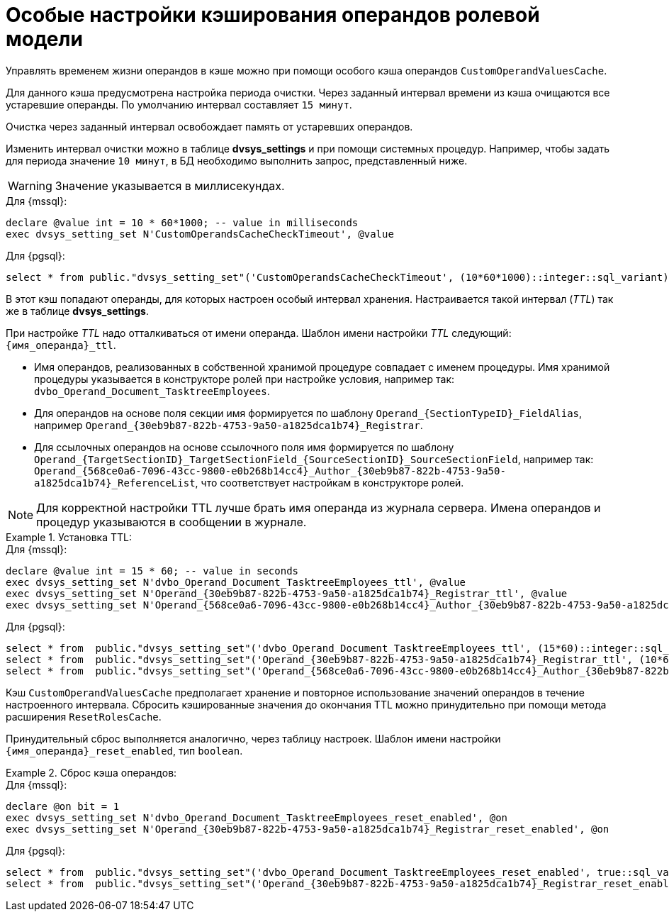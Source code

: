 = Особые настройки кэширования операндов ролевой модели

:page-aliases: admin:cache-invalidation.adoc

Управлять временем жизни операндов в кэше можно при помощи особого кэша операндов `CustomOperandValuesCache`.

Для данного кэша предусмотрена настройка периода очистки. Через заданный интервал времени из кэша очищаются все устаревшие операнды. По умолчанию интервал составляет `15 минут`.

Очистка через заданный интервал освобождает память от устаревших операндов.

Изменить интервал очистки можно в таблице *dvsys_settings* и при помощи системных процедур. Например, чтобы задать для периода значение `10 минут`, в БД необходимо выполнить запрос, представленный ниже.

WARNING: Значение указывается в миллисекундах.

.Для {mssql}:
[source,sql]
----
declare @value int = 10 * 60*1000; -- value in milliseconds
exec dvsys_setting_set N'CustomOperandsCacheCheckTimeout', @value
----

.Для {pgsql}:
[source,pgsql]
----
select * from public."dvsys_setting_set"('CustomOperandsCacheCheckTimeout', (10*60*1000)::integer::sql_variant);
----

В этот кэш попадают операнды, для которых настроен особый интервал хранения. Настраивается такой интервал (_TTL_) так же в таблице *dvsys_settings*.

При настройке _TTL_ надо отталкиваться от имени операнда. Шаблон имени настройки _TTL_ следующий: `\{имя_операнда}_ttl`.

* Имя операндов, реализованных в собственной хранимой процедуре совпадает с именем процедуры. Имя хранимой процедуры указывается в конструкторе ролей при настройке условия, например так: `dvbo_Operand_Document_TasktreeEmployees`.

* Для операндов на основе поля секции имя формируется по шаблону `Operand_\{SectionTypeID}\_FieldAlias`, например `Operand_\{30eb9b87-822b-4753-9a50-a1825dca1b74}_Registrar`.

* Для ссылочных операндов на основе ссылочного поля имя формируется по шаблону `Operand_\{TargetSectionID}\_TargetSectionField_\{SourceSectionID}\_SourceSectionField`, например так: `Operand_\{568ce0a6-7096-43cc-9800-e0b268b14cc4}\_Author_\{30eb9b87-822b-4753-9a50-a1825dca1b74}_ReferenceList`, что соответствует настройкам в конструкторе ролей.

NOTE: Для корректной настройки TTL лучше брать имя операнда из журнала сервера. Имена операндов и процедур указываются в сообщении в журнале.

.Установка TTL:
====
.Для {mssql}:
[source,sql]
----
declare @value int = 15 * 60; -- value in seconds
exec dvsys_setting_set N'dvbo_Operand_Document_TasktreeEmployees_ttl', @value
exec dvsys_setting_set N'Operand_{30eb9b87-822b-4753-9a50-a1825dca1b74}_Registrar_ttl', @value
exec dvsys_setting_set N'Operand_{568ce0a6-7096-43cc-9800-e0b268b14cc4}_Author_{30eb9b87-822b-4753-9a50-a1825dca1b74}_ReferenceList_ttl', @value
----

.Для {pgsql}:
[source,pgsql]
----
select * from  public."dvsys_setting_set"('dvbo_Operand_Document_TasktreeEmployees_ttl', (15*60)::integer::sql_variant); -- value in seconds
select * from  public."dvsys_setting_set"('Operand_{30eb9b87-822b-4753-9a50-a1825dca1b74}_Registrar_ttl', (10*60)::integer::sql_variant); -- value in seconds
select * from  public."dvsys_setting_set"('Operand_{568ce0a6-7096-43cc-9800-e0b268b14cc4}_Author_{30eb9b87-822b-4753-9a50-a1825dca1b74}_ReferenceList_ttl', (20*60)::integer::sql_variant); -- value in seconds
----
====

Кэш `CustomOperandValuesCache` предполагает хранение и повторное использование значений операндов в течение настроенного интервала. Сбросить кэшированные значения до окончания TTL можно принудительно при помощи метода расширения `ResetRolesCache`.

Принудительный сброс выполняется аналогично, через таблицу настроек. Шаблон имени настройки `\{имя_операнда}_reset_enabled`, тип `boolean`.

.Сброс кэша операндов:
====
.Для {mssql}:
[source,sql]
----
declare @on bit = 1
exec dvsys_setting_set N'dvbo_Operand_Document_TasktreeEmployees_reset_enabled', @on
exec dvsys_setting_set N'Operand_{30eb9b87-822b-4753-9a50-a1825dca1b74}_Registrar_reset_enabled', @on
----

.Для {pgsql}:
[source,pgsql]
----
select * from  public."dvsys_setting_set"('dvbo_Operand_Document_TasktreeEmployees_reset_enabled', true::sql_variant);
select * from  public."dvsys_setting_set"('Operand_{30eb9b87-822b-4753-9a50-a1825dca1b74}_Registrar_reset_enabled', true::sql_variant);
----
====
